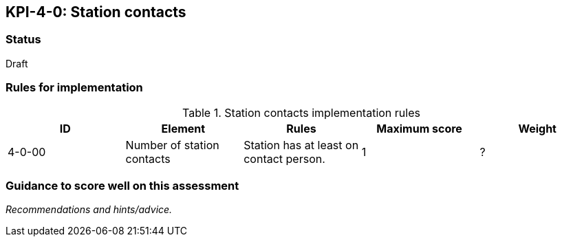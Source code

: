 == KPI-4-0: 	Station contacts

=== Status

Draft

=== Rules for implementation

.Station contacts implementation rules
|===
|ID |Element |Rules |Maximum score | Weight

|4-0-00
|Number of station contacts
|Station has at least on contact person. 
|1
|?

|===

=== Guidance to score well on this assessment

_Recommendations and hints/advice._
